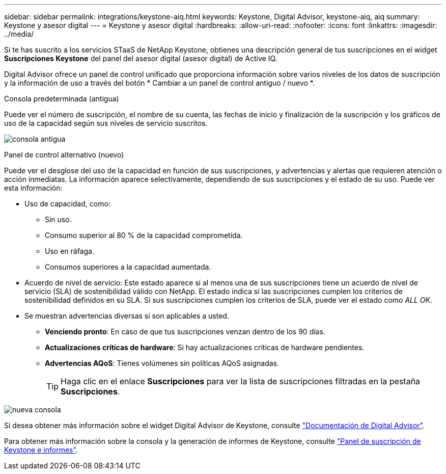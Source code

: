 ---
sidebar: sidebar 
permalink: integrations/keystone-aiq.html 
keywords: Keystone, Digital Advisor, keystone-aiq, aiq 
summary: Keystone y asesor digital 
---
= Keystone y asesor digital
:hardbreaks:
:allow-uri-read: 
:nofooter: 
:icons: font
:linkattrs: 
:imagesdir: ../media/


[role="lead"]
Si te has suscrito a los servicios STaaS de NetApp Keystone, obtienes una descripción general de tus suscripciones en el widget *Suscripciones Keystone* del panel del asesor digital (asesor digital) de Active IQ.

Digital Advisor ofrece un panel de control unificado que proporciona información sobre varios niveles de los datos de suscripción y la información de uso a través del botón * Cambiar a un panel de control antiguo / nuevo *.

.Consola predeterminada (antigua)
Puede ver el número de suscripción, el nombre de su cuenta, las fechas de inicio y finalización de la suscripción y los gráficos de uso de la capacidad según sus niveles de servicio suscritos.

image:old-db.png["consola antigua"]

.Panel de control alternativo (nuevo)
Puede ver el desglose del uso de la capacidad en función de sus suscripciones, y advertencias y alertas que requieren atención o acción inmediatas. La información aparece selectivamente, dependiendo de sus suscripciones y el estado de su uso. Puede ver esta información:

* Uso de capacidad, como:
+
** Sin uso.
** Consumo superior al 80 % de la capacidad comprometida.
** Uso en ráfaga.
** Consumos superiores a la capacidad aumentada.


* Acuerdo de nivel de servicio: Este estado aparece si al menos una de sus suscripciones tiene un acuerdo de nivel de servicio (SLA) de sostenibilidad válido con NetApp. El estado indica si las suscripciones cumplen los criterios de sostenibilidad definidos en su SLA. Si sus suscripciones cumplen los criterios de SLA, puede ver el estado como _ALL OK_.
* Se muestran advertencias diversas si son aplicables a usted.
+
** *Venciendo pronto*: En caso de que tus suscripciones venzan dentro de los 90 días.
** *Actualizaciones críticas de hardware*: Si hay actualizaciones críticas de hardware pendientes.
** *Advertencias AQoS*: Tienes volúmenes sin políticas AQoS asignadas.
+

TIP: Haga clic en el enlace *Suscripciones* para ver la lista de suscripciones filtradas en la pestaña *Suscripciones*.





image:new-db.png["nueva consola"]

Si desea obtener más información sobre el widget Digital Advisor de Keystone, consulte https://docs.netapp.com/us-en/active-iq/view_keystone_capacity_utilization.html["Documentación de Digital Advisor"^].

Para obtener más información sobre la consola y la generación de informes de Keystone, consulte link:../integrations/aiq-keystone-details.html["Panel de suscripción de Keystone e informes"].
